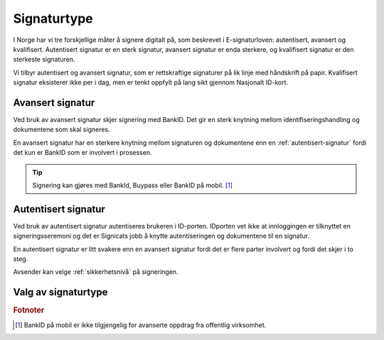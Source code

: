 .. _signaturtype:

Signaturtype
*************

I Norge har vi tre forskjellige måter å signere digitalt på, som beskrevet i E-signaturloven: autentisert, avansert og kvalifisert. Autentisert signatur er en sterk signatur, avansert signatur er enda sterkere, og kvalifisert signatur er den sterkeste signaturen.

Vi tilbyr autentisert og avansert signatur, som er rettskraftige signaturer på lik linje med håndskrift på papir. Kvalifisert signatur eksisterer ikke per i dag, men er tenkt oppfylt på lang sikt gjennom Nasjonalt ID-kort.

..  _avansert-signatur:

Avansert signatur
==================

Ved bruk av avansert signatur skjer signering med BankID. Det gir en sterk knytning mellom identifiseringshandling og dokumentene som skal signeres.

En avansert signatur har en sterkere knytning mellom signaturen og dokumentene enn en :ref:`autentisert-signatur` fordi det kun er BankID som er involvert i prosessen.

..  TIP::
    Signering kan gjøres med BankId, Buypass eller BankID på mobil. [#footnoteSigneringsmetoderOffentlig]_

..  _autentisert-signatur:

Autentisert signatur
=====================

Ved bruk av autentisert signatur autentiseres brukeren i ID-porten. IDporten vet ikke at innloggingen er tilknyttet en signeringsseremoni og det er Signicats jobb å knytte autentiseringen og dokumentene til en signatur.

En autentisert signatur er litt svakere enn en avansert signatur fordi det er flere parter involvert og fordi det skjer i to steg.

Avsender kan velge :ref:`sikkerhetsnivå` på signeringen.

Valg av signaturtype
=====================

..  tabs::

    ..  tab:: Bedrift

        Som bedrift kan du kun velge avansert signatur og trenger derfor ikke sette denne eksplisitt.

    ..  tab:: Offentlig virksomhet

        Som offentlig virksomhet kan du velge mellom :ref:`avansert-signatur` og :ref:`autentisert-signatur`. Digitaliseringsdirektoratet anbefaler offentlige virksomheter å bruke autentisert signatur fordi det er billigere, samtidig som det oppfyller de kravene som stilles i offentlig sektor.

        ..  NOTE::
            Standardverdi for signaturtype er autentisert.

.. rubric:: Fotnoter

.. [#footnoteSigneringsmetoderOffentlig] BankID på mobil er ikke tilgjengelig for avanserte oppdrag fra offentlig virksomhet.
